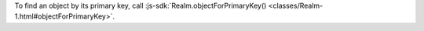 To find an object by its primary key, call :js-sdk:`Realm.objectForPrimaryKey()
<classes/Realm-1.html#objectForPrimaryKey>`.

